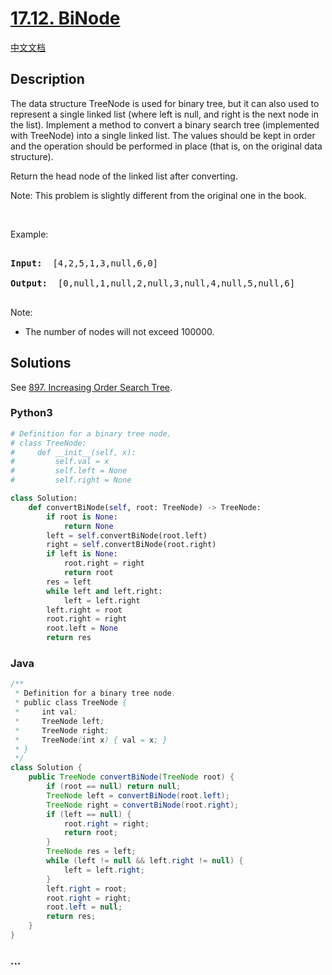 * [[https://leetcode-cn.com/problems/binode-lcci][17.12. BiNode]]
  :PROPERTIES:
  :CUSTOM_ID: binode
  :END:
[[./lcci/17.12.BiNode/README.org][中文文档]]

** Description
   :PROPERTIES:
   :CUSTOM_ID: description
   :END:

#+begin_html
  <p>
#+end_html

The data structure TreeNode is used for binary tree, but it can also
used to represent a single linked list (where left is null, and right is
the next node in the list). Implement a method to convert a binary
search tree (implemented with TreeNode) into a single linked list. The
values should be kept in order and the operation should be performed in
place (that is, on the original data structure).

#+begin_html
  </p>
#+end_html

#+begin_html
  <p>
#+end_html

Return the head node of the linked list after converting.

#+begin_html
  </p>
#+end_html

#+begin_html
  <p>
#+end_html

Note: This problem is slightly different from the original one in the
book.

#+begin_html
  </p>
#+end_html

#+begin_html
  <p>
#+end_html

 

#+begin_html
  </p>
#+end_html

#+begin_html
  <p>
#+end_html

Example:

#+begin_html
  </p>
#+end_html

#+begin_html
  <pre>

  <strong>Input: </strong> [4,2,5,1,3,null,6,0]

  <strong>Output: </strong> [0,null,1,null,2,null,3,null,4,null,5,null,6]

  </pre>
#+end_html

#+begin_html
  <p>
#+end_html

Note:

#+begin_html
  </p>
#+end_html

#+begin_html
  <ul>
#+end_html

#+begin_html
  <li>
#+end_html

The number of nodes will not exceed 100000.

#+begin_html
  </li>
#+end_html

#+begin_html
  </ul>
#+end_html

** Solutions
   :PROPERTIES:
   :CUSTOM_ID: solutions
   :END:
See
[[./solution/0800-0899/0897.Increasing Order Search Tree/README_EN.org][897.
Increasing Order Search Tree]].

#+begin_html
  <!-- tabs:start -->
#+end_html

*** *Python3*
    :PROPERTIES:
    :CUSTOM_ID: python3
    :END:
#+begin_src python
  # Definition for a binary tree node.
  # class TreeNode:
  #     def __init__(self, x):
  #         self.val = x
  #         self.left = None
  #         self.right = None

  class Solution:
      def convertBiNode(self, root: TreeNode) -> TreeNode:
          if root is None:
              return None
          left = self.convertBiNode(root.left)
          right = self.convertBiNode(root.right)
          if left is None:
              root.right = right
              return root
          res = left
          while left and left.right:
              left = left.right
          left.right = root
          root.right = right
          root.left = None
          return res
#+end_src

*** *Java*
    :PROPERTIES:
    :CUSTOM_ID: java
    :END:
#+begin_src java
  /**
   * Definition for a binary tree node.
   * public class TreeNode {
   *     int val;
   *     TreeNode left;
   *     TreeNode right;
   *     TreeNode(int x) { val = x; }
   * }
   */
  class Solution {
      public TreeNode convertBiNode(TreeNode root) {
          if (root == null) return null;
          TreeNode left = convertBiNode(root.left);
          TreeNode right = convertBiNode(root.right);
          if (left == null) {
              root.right = right;
              return root;
          }
          TreeNode res = left;
          while (left != null && left.right != null) {
              left = left.right;
          }
          left.right = root;
          root.right = right;
          root.left = null;
          return res;
      }
  }
#+end_src

*** *...*
    :PROPERTIES:
    :CUSTOM_ID: section
    :END:
#+begin_example
#+end_example

#+begin_html
  <!-- tabs:end -->
#+end_html
